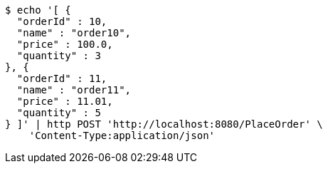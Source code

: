 [source,bash]
----
$ echo '[ {
  "orderId" : 10,
  "name" : "order10",
  "price" : 100.0,
  "quantity" : 3
}, {
  "orderId" : 11,
  "name" : "order11",
  "price" : 11.01,
  "quantity" : 5
} ]' | http POST 'http://localhost:8080/PlaceOrder' \
    'Content-Type:application/json'
----